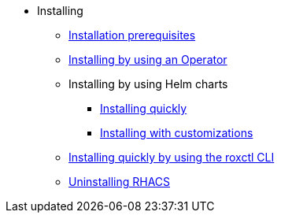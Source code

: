 * Installing
** xref:prerequisites.adoc[Installation prerequisites]
** xref:install-ocp-operator.adoc[Installing by using an Operator]
** Installing by using Helm charts
*** xref:installing_helm/install-helm-quick.adoc[Installing quickly]
*** xref:installing_helm/install-helm-customization.adoc[Installing with customizations]
** xref:install-quick-roxctl.adoc[Installing quickly by using the roxctl CLI]
** xref:uninstall-acs.adoc[Uninstalling RHACS]
